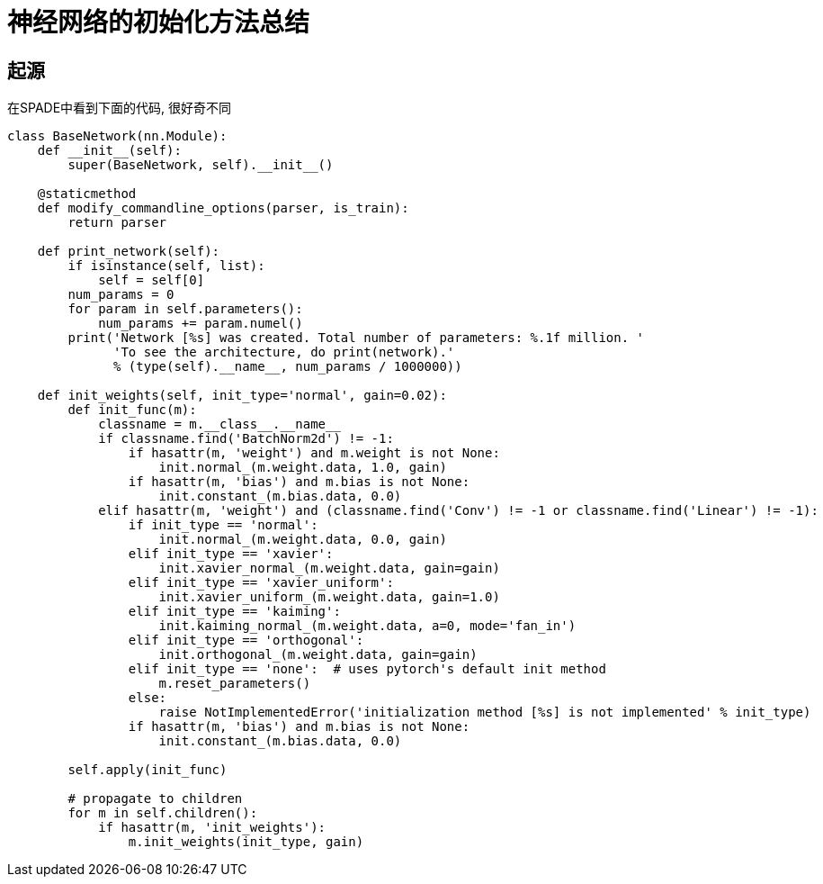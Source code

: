= 神经网络的初始化方法总结



== 起源

在SPADE中看到下面的代码, 很好奇不同

[source, python]
----
class BaseNetwork(nn.Module):
    def __init__(self):
        super(BaseNetwork, self).__init__()

    @staticmethod
    def modify_commandline_options(parser, is_train):
        return parser

    def print_network(self):
        if isinstance(self, list):
            self = self[0]
        num_params = 0
        for param in self.parameters():
            num_params += param.numel()
        print('Network [%s] was created. Total number of parameters: %.1f million. '
              'To see the architecture, do print(network).'
              % (type(self).__name__, num_params / 1000000))

    def init_weights(self, init_type='normal', gain=0.02):
        def init_func(m):
            classname = m.__class__.__name__
            if classname.find('BatchNorm2d') != -1:
                if hasattr(m, 'weight') and m.weight is not None:
                    init.normal_(m.weight.data, 1.0, gain)
                if hasattr(m, 'bias') and m.bias is not None:
                    init.constant_(m.bias.data, 0.0)
            elif hasattr(m, 'weight') and (classname.find('Conv') != -1 or classname.find('Linear') != -1):
                if init_type == 'normal':
                    init.normal_(m.weight.data, 0.0, gain)
                elif init_type == 'xavier':
                    init.xavier_normal_(m.weight.data, gain=gain)
                elif init_type == 'xavier_uniform':
                    init.xavier_uniform_(m.weight.data, gain=1.0)
                elif init_type == 'kaiming':
                    init.kaiming_normal_(m.weight.data, a=0, mode='fan_in')
                elif init_type == 'orthogonal':
                    init.orthogonal_(m.weight.data, gain=gain)
                elif init_type == 'none':  # uses pytorch's default init method
                    m.reset_parameters()
                else:
                    raise NotImplementedError('initialization method [%s] is not implemented' % init_type)
                if hasattr(m, 'bias') and m.bias is not None:
                    init.constant_(m.bias.data, 0.0)

        self.apply(init_func)

        # propagate to children
        for m in self.children():
            if hasattr(m, 'init_weights'):
                m.init_weights(init_type, gain)
----